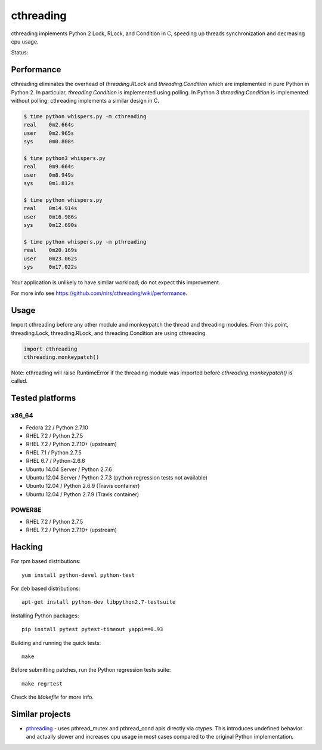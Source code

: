 ==========
cthreading
==========

cthreading implements Python 2 Lock, RLock, and Condition in C, speeding
up threads synchronization and decreasing cpu usage.

Status: |travis|

.. |travis| image:: https://travis-ci.org/nirs/cthreading.svg?branch=master
    :alt: Travis-CI Build Status
    :target: https://travis-ci.org/nirs/cthreading


Performance
===========

cthreading eliminates the overhead of `threading.RLock` and
`threading.Condition` which are implemented in pure Python in Python 2.
In particular, `threading.Condition` is implemented using polling. In
Python 3 `threading.Condition` is implemented without polling;
cthreading implements a similar design in C.

.. code-block::

    $ time python whispers.py -m cthreading
    real    0m2.664s
    user    0m2.965s
    sys     0m0.808s

    $ time python3 whispers.py
    real    0m9.664s
    user    0m8.949s
    sys     0m1.812s

    $ time python whispers.py
    real    0m14.914s
    user    0m16.986s
    sys     0m12.690s

    $ time python whispers.py -m pthreading
    real    0m20.169s
    user    0m23.062s
    sys     0m17.022s

Your application is unlikely to have similar workload; do not expect
this improvement.

For more info see https://github.com/nirs/cthreading/wiki/performance.


Usage
=====

Import cthreading before any other module and monkeypatch the thread and
threading modules. From this point, threading.Lock, threading.RLock, and
threading.Condition are using cthreading.

.. code-block:: python

    import cthreading
    cthreading.monkeypatch()

Note: cthreading will raise RuntimeError if the threading module was
imported before `cthreading.monkeypatch()` is called.


Tested platforms
================

x86_64
------

- Fedora 22 / Python 2.7.10
- RHEL 7.2 / Python 2.7.5
- RHEL 7.2 / Python 2.7.10+ (upstream)
- RHEL 7.1 / Python 2.7.5
- RHEL 6.7 / Python-2.6.6
- Ubuntu 14.04 Server / Python 2.7.6
- Ubuntu 12.04 Server / Python 2.7.3 (python regression tests not available)
- Ubuntu 12.04 / Python 2.6.9 (Travis container)
- Ubuntu 12.04 / Python 2.7.9 (Travis container)

POWER8E
-------

- RHEL 7.2 / Python 2.7.5
- RHEL 7.2 / Python 2.7.10+ (upstream)


Hacking
=======

For rpm based distributions::

    yum install python-devel python-test

For deb based distributions::

    apt-get install python-dev libpython2.7-testsuite

Installing Python packages::

    pip install pytest pytest-timeout yappi==0.93

Building and running the quick tests::

    make

Before submitting patches, run the Python regression tests suite::

    make regrtest

Check the `Makefile` for more info.


Similar projects
================

- `pthreading <https://github.com/oVirt/pthreading>`_ - uses
  pthread_mutex and pthread_cond apis directly via ctypes. This
  introduces undefined behavior and actually slower and increases cpu
  usage in most cases compared to the original Python implementation.
